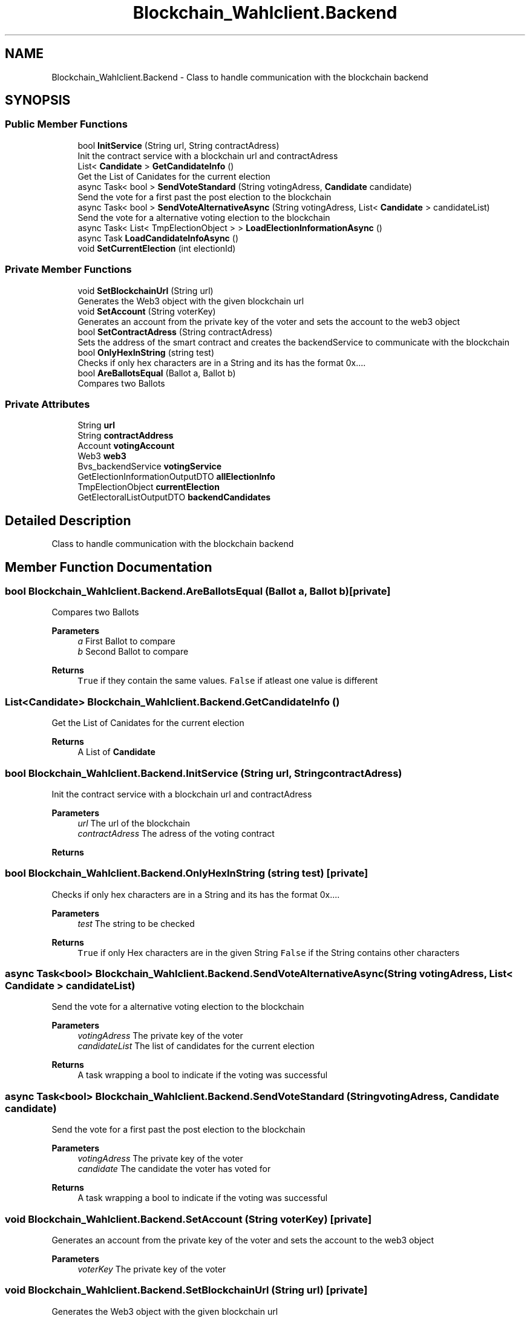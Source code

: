 .TH "Blockchain_Wahlclient.Backend" 3 "Sat Dec 12 2020" "Blockchain-Client" \" -*- nroff -*-
.ad l
.nh
.SH NAME
Blockchain_Wahlclient.Backend \- Class to handle communication with the blockchain backend  

.SH SYNOPSIS
.br
.PP
.SS "Public Member Functions"

.in +1c
.ti -1c
.RI "bool \fBInitService\fP (String url, String contractAdress)"
.br
.RI "Init the contract service with a blockchain url and contractAdress "
.ti -1c
.RI "List< \fBCandidate\fP > \fBGetCandidateInfo\fP ()"
.br
.RI "Get the List of Canidates for the current election "
.ti -1c
.RI "async Task< bool > \fBSendVoteStandard\fP (String votingAdress, \fBCandidate\fP candidate)"
.br
.RI "Send the vote for a first past the post election to the blockchain "
.ti -1c
.RI "async Task< bool > \fBSendVoteAlternativeAsync\fP (String votingAdress, List< \fBCandidate\fP > candidateList)"
.br
.RI "Send the vote for a alternative voting election to the blockchain "
.ti -1c
.RI "async Task< List< TmpElectionObject > > \fBLoadElectionInformationAsync\fP ()"
.br
.ti -1c
.RI "async Task \fBLoadCandidateInfoAsync\fP ()"
.br
.ti -1c
.RI "void \fBSetCurrentElection\fP (int electionId)"
.br
.in -1c
.SS "Private Member Functions"

.in +1c
.ti -1c
.RI "void \fBSetBlockchainUrl\fP (String url)"
.br
.RI "Generates the Web3 object with the given blockchain url "
.ti -1c
.RI "void \fBSetAccount\fP (String voterKey)"
.br
.RI "Generates an account from the private key of the voter and sets the account to the web3 object "
.ti -1c
.RI "bool \fBSetContractAdress\fP (String contractAdress)"
.br
.RI "Sets the address of the smart contract and creates the backendService to communicate with the blockchain "
.ti -1c
.RI "bool \fBOnlyHexInString\fP (string test)"
.br
.RI "Checks if only hex characters are in a String and its has the format 0x\&.\&.\&.\&. "
.ti -1c
.RI "bool \fBAreBallotsEqual\fP (Ballot a, Ballot b)"
.br
.RI "Compares two Ballots "
.in -1c
.SS "Private Attributes"

.in +1c
.ti -1c
.RI "String \fBurl\fP"
.br
.ti -1c
.RI "String \fBcontractAddress\fP"
.br
.ti -1c
.RI "Account \fBvotingAccount\fP"
.br
.ti -1c
.RI "Web3 \fBweb3\fP"
.br
.ti -1c
.RI "Bvs_backendService \fBvotingService\fP"
.br
.ti -1c
.RI "GetElectionInformationOutputDTO \fBallElectionInfo\fP"
.br
.ti -1c
.RI "TmpElectionObject \fBcurrentElection\fP"
.br
.ti -1c
.RI "GetElectoralListOutputDTO \fBbackendCandidates\fP"
.br
.in -1c
.SH "Detailed Description"
.PP 
Class to handle communication with the blockchain backend 


.SH "Member Function Documentation"
.PP 
.SS "bool Blockchain_Wahlclient\&.Backend\&.AreBallotsEqual (Ballot a, Ballot b)\fC [private]\fP"

.PP
Compares two Ballots 
.PP
\fBParameters\fP
.RS 4
\fIa\fP First Ballot to compare
.br
\fIb\fP Second Ballot to compare
.RE
.PP
\fBReturns\fP
.RS 4
\fCTrue\fP if they contain the same values\&. \fCFalse\fP if atleast one value is different
.RE
.PP

.SS "List<\fBCandidate\fP> Blockchain_Wahlclient\&.Backend\&.GetCandidateInfo ()"

.PP
Get the List of Canidates for the current election 
.PP
\fBReturns\fP
.RS 4
A List of \fC\fBCandidate\fP\fP
.RE
.PP

.SS "bool Blockchain_Wahlclient\&.Backend\&.InitService (String url, String contractAdress)"

.PP
Init the contract service with a blockchain url and contractAdress 
.PP
\fBParameters\fP
.RS 4
\fIurl\fP The url of the blockchain
.br
\fIcontractAdress\fP The adress of the voting contract
.RE
.PP
\fBReturns\fP
.RS 4
.RE
.PP

.SS "bool Blockchain_Wahlclient\&.Backend\&.OnlyHexInString (string test)\fC [private]\fP"

.PP
Checks if only hex characters are in a String and its has the format 0x\&.\&.\&.\&. 
.PP
\fBParameters\fP
.RS 4
\fItest\fP The string to be checked
.RE
.PP
\fBReturns\fP
.RS 4
\fCTrue\fP if only Hex characters are in the given String \fCFalse\fP if the String contains other characters
.RE
.PP

.SS "async Task<bool> Blockchain_Wahlclient\&.Backend\&.SendVoteAlternativeAsync (String votingAdress, List< \fBCandidate\fP > candidateList)"

.PP
Send the vote for a alternative voting election to the blockchain 
.PP
\fBParameters\fP
.RS 4
\fIvotingAdress\fP The private key of the voter
.br
\fIcandidateList\fP The list of candidates for the current election
.RE
.PP
\fBReturns\fP
.RS 4
A task wrapping a bool to indicate if the voting was successful
.RE
.PP

.SS "async Task<bool> Blockchain_Wahlclient\&.Backend\&.SendVoteStandard (String votingAdress, \fBCandidate\fP candidate)"

.PP
Send the vote for a first past the post election to the blockchain 
.PP
\fBParameters\fP
.RS 4
\fIvotingAdress\fP The private key of the voter
.br
\fIcandidate\fP The candidate the voter has voted for
.RE
.PP
\fBReturns\fP
.RS 4
A task wrapping a bool to indicate if the voting was successful
.RE
.PP

.SS "void Blockchain_Wahlclient\&.Backend\&.SetAccount (String voterKey)\fC [private]\fP"

.PP
Generates an account from the private key of the voter and sets the account to the web3 object 
.PP
\fBParameters\fP
.RS 4
\fIvoterKey\fP The private key of the voter
.RE
.PP

.SS "void Blockchain_Wahlclient\&.Backend\&.SetBlockchainUrl (String url)\fC [private]\fP"

.PP
Generates the Web3 object with the given blockchain url 
.PP
\fBParameters\fP
.RS 4
\fIurl\fP The url of the blockchain
.RE
.PP

.SS "bool Blockchain_Wahlclient\&.Backend\&.SetContractAdress (String contractAdress)\fC [private]\fP"

.PP
Sets the address of the smart contract and creates the backendService to communicate with the blockchain 
.PP
\fBParameters\fP
.RS 4
\fIcontractAdress\fP The address of the contract
.RE
.PP
\fBReturns\fP
.RS 4
If the method was successful
.RE
.PP


.SH "Author"
.PP 
Generated automatically by Doxygen for Blockchain-Client from the source code\&.
